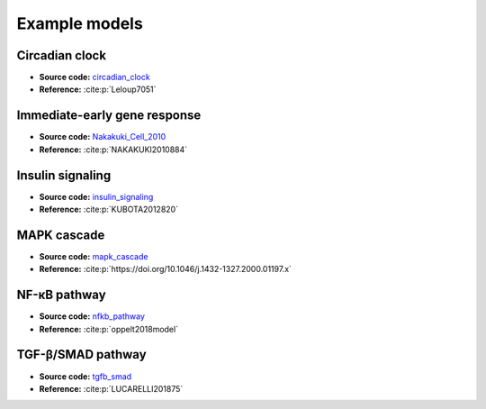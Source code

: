 Example models
==============

Circadian clock
---------------

.. raw:: html

    <p align="left">
        <img src="_static/img/models/circadian_clock.png"
            width="400px" alt="Circadian clock">
    </p>

* **Source code:** `circadian_clock`_
* **Reference:** :cite:p:`Leloup7051`

Immediate-early gene response
-----------------------------

.. raw:: html

    <p align="left">
        <img src="_static/img/models/Nakakuki_Cell_2010.png"
            width="400px" alt="Immediate-early gene response">
    </p>

* **Source code:** `Nakakuki_Cell_2010`_
* **Reference:** :cite:p:`NAKAKUKI2010884`

Insulin signaling
-----------------

.. raw:: html

    <p align="left">
        <img src="_static/img/models/insulin_signaling.png"
            width="400px" alt="Insulin signaling">
    </p>

* **Source code:** `insulin_signaling`_
* **Reference:** :cite:p:`KUBOTA2012820`

MAPK cascade
------------

.. raw:: html

    <p align="left">
        <img src="_static/img/models/mapk_cascade.png"
            width="400px" alt="MAPK cascade">
    </p>

* **Source code:** `mapk_cascade`_
* **Reference:** :cite:p:`https://doi.org/10.1046/j.1432-1327.2000.01197.x`

NF-κB pathway
--------------

.. raw:: html

    <p align="left">
        <img src="_static/img/models/nfkb_pathway.png"
            width="400px" alt="NF-κB pathway">
    </p>

* **Source code:** `nfkb_pathway`_
* **Reference:** :cite:p:`oppelt2018model`

TGF-β/SMAD pathway
-------------------

.. raw:: html

    <p align="left">
        <img src="_static/img/models/tgfb_smad.png"
            width="400px" alt="TGF-β/SMAD pathway">
    </p>

* **Source code:** `tgfb_smad`_
* **Reference:** :cite:p:`LUCARELLI201875`

.. _circadian_clock: https://github.com/biomass-dev/biomass/tree/master/biomass/models/circadian_clock
.. _Nakakuki_Cell_2010: https://github.com/biomass-dev/biomass/tree/master/biomass/models/Nakakuki_Cell_2010
.. _insulin_signaling: https://github.com/biomass-dev/biomass/tree/master/biomass/models/insulin_signaling
.. _mapk_cascade: https://github.com/biomass-dev/biomass/tree/master/biomass/models/mapk_cascade
.. _nfkb_pathway: https://github.com/biomass-dev/biomass/tree/master/biomass/models/nfkb_pathway
.. _tgfb_smad: https://github.com/biomass-dev/biomass/tree/master/biomass/models/tgfb_smad


